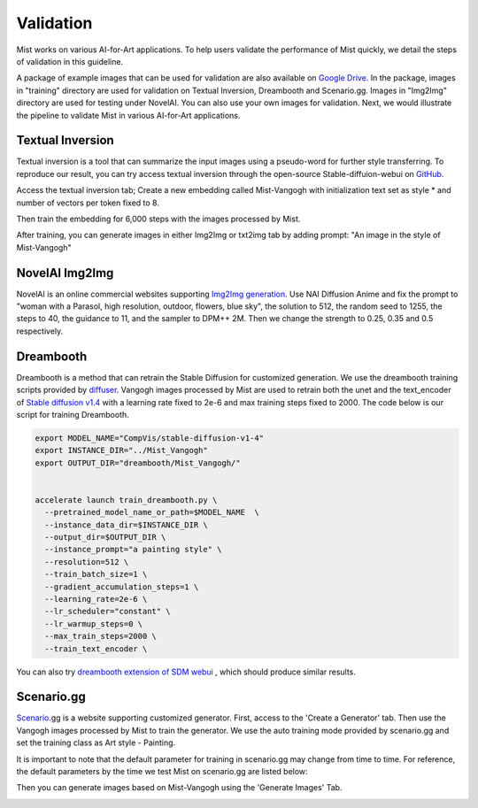 Validation
*****************

Mist works on various AI-for-Art applications. To help users validate the performance
of Mist quickly, we detail the steps of validation in this guideline. 

A package of example images that can be used for validation are also available on 
`Google Drive <https://drive.google.com/drive/folders/1AlRWoEpujYjieqqu3sEQIrH4eoxf0ppA?usp=share_link>`_. 
In the package, images in "training" directory 
are used for validation on Textual Inversion, Dreambooth and Scenario.gg. Images in "Img2Img" directory
are used for testing under NovelAI. You can also use your own images for validation. 
Next, we would illustrate the pipeline to validate Mist in various
AI-for-Art applications.




Textual Inversion
=======================
Textual inversion is a tool that can summarize the input images using a pseudo-word for further style transferring. To reproduce our result, you can try access textual inversion through the open-source Stable-diffuion-webui on `GitHub <https://github.com/AUTOMATIC1111/stable-diffusion-webui>`_. 


Access the textual inversion tab; Create a new embedding called Mist-Vangogh with initialization text set as style * and number of vectors per token fixed to 8.


.. image:: ../media/Fig-train-1-text.png
   :align: center
   :alt: fig_cbscenario

\


Then train the embedding for 6,000 steps with the images processed by Mist.


.. image:: ../media/Fig-train-2-text.png
   :align: center
   :alt: fig_cbscenario

\

After training, you can generate images in either Img2Img or txt2img tab by adding prompt: "An image in the style of Mist-Vangogh"

.. image:: ../media/Fig-train-3-text.png
   :align: center
   :alt: fig_cbscenario

\


NovelAI Img2Img
=======================
NovelAI is an online commercial websites supporting  `Img2Img generation <https://novelai.net/image>`_.  Use NAI Diffusion Anime and fix the prompt to "woman with a Parasol, high resolution, outdoor, flowers, blue sky", the solution to 512, the random seed to 1255, the steps to 40, the guidance to 11, and the sampler to DPM++ 2M. Then we change the strength to 0.25, 0.35 and 0.5 respectively. 


.. image:: ../media/novelai.png
   :align: center
   :alt: fig_cbscenario

\




Dreambooth
=======================

Dreambooth is a method that can retrain the Stable Diffusion for customized generation. We use the dreambooth training scripts provided by `diffuser <https://huggingface.co/docs/diffusers/training/dreambooth>`_. Vangogh images processed by Mist are used to retrain both the unet and the text_encoder of `Stable diffusion v1.4 <https://huggingface.co/CompVis/stable-diffusion-v1-4>`_ with a learning rate fixed to 2e-6 and max training steps fixed to 2000. The code below is our script for training Dreambooth.

.. code-block::
    
    export MODEL_NAME="CompVis/stable-diffusion-v1-4"
    export INSTANCE_DIR="../Mist_Vangogh"
    export OUTPUT_DIR="dreambooth/Mist_Vangogh/"


    accelerate launch train_dreambooth.py \
      --pretrained_model_name_or_path=$MODEL_NAME  \
      --instance_data_dir=$INSTANCE_DIR \
      --output_dir=$OUTPUT_DIR \
      --instance_prompt="a painting style" \
      --resolution=512 \
      --train_batch_size=1 \
      --gradient_accumulation_steps=1 \
      --learning_rate=2e-6 \
      --lr_scheduler="constant" \
      --lr_warmup_steps=0 \
      --max_train_steps=2000 \
      --train_text_encoder \



You can also try   `dreambooth extension of SDM webui <https://github.com/d8ahazard/sd_dreambooth_extension>`_ ,  which should produce similar results.


Scenario.gg
=======================
`Scenario <https://app.scenario.com/>`_.gg is a website supporting customized generator. First, access to the 'Create a Generator' tab. Then use the Vangogh images processed by Mist to train the generator. We use the auto training mode provided by scenario.gg and set the training class as Art style - Painting.

.. image:: ../media/scenario1.png
   :align: center
   :alt: fig_cbscenario

\


.. image:: ../media/scenario2.png
   :align: center
   :alt: fig_cbscenario

\


It is important to note that the default parameter for training in scenario.gg may change from time to time. For reference, the default parameters by the time we test Mist on scenario.gg are listed below:

.. image:: ../media/scenario3.png
   :align: center
   :alt: fig_cbscenario

\


Then you can generate images based on Mist-Vangogh using the 'Generate Images' Tab.


.. image:: ../media/scenario4.png
   :align: center
   :alt: fig_cbscenario

\